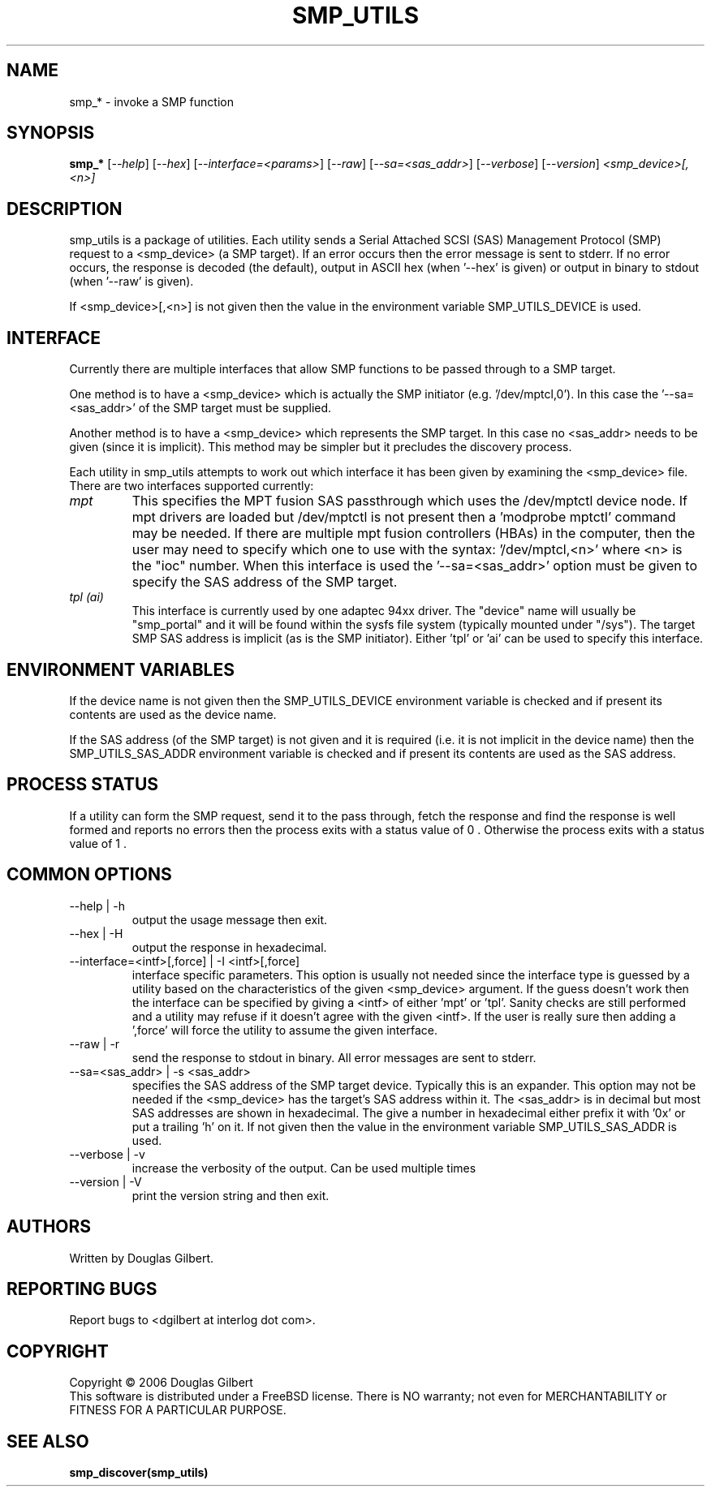 .TH SMP_UTILS "8" "June 2006" "smp_utils-0.90" SMP_UTILS
.SH NAME
smp_* \- invoke a SMP function
.SH SYNOPSIS
.B smp_*
[\fI--help\fR] [\fI--hex\fR] [\fI--interface=<params>\fR] [\fI--raw\fR]
[\fI--sa=<sas_addr>\fR] [\fI--verbose\fR] [\fI--version\fR]
\fI<smp_device>[,<n>]\fR
.SH DESCRIPTION
.\" Add any additional description here
.PP
smp_utils is a package of utilities. Each utility sends a Serial Attached
SCSI (SAS) Management Protocol (SMP) request to a <smp_device> (a SMP
target). If an error occurs then the error message is sent to stderr.
If no error occurs, the response is decoded (the default), output
in ASCII hex (when '--hex' is given) or output in binary to
stdout (when '--raw' is given).
.PP
If <smp_device>[,<n>] is not given then the value in the environment
variable SMP_UTILS_DEVICE is used.
.SH INTERFACE
Currently there are multiple interfaces that allow SMP functions to
be passed through to a SMP target.
.PP
One method is to have a <smp_device> which is actually the SMP
initiator (e.g. '/dev/mptcl,0'). In this case the '--sa=<sas_addr>'
of the SMP target must be supplied.
.PP
Another method is to have a <smp_device> which represents the
SMP target. In this case no <sas_addr> needs to be given (since it
is implicit). This method may be simpler but it precludes the
discovery process.
.PP
Each utility in smp_utils attempts to work out which interface it has
been given by examining the <smp_device> file. There
are two interfaces supported currently:
.TP
.I mpt
This specifies the MPT fusion SAS passthrough which uses the /dev/mptctl
device node. If mpt drivers are loaded but /dev/mptctl is not present
then a 'modprobe mptctl' command may be needed. If there are multiple
mpt fusion controllers (HBAs) in the computer, then the user may need
to specify which one to use with the syntax: '/dev/mptcl,<n>' where <n>
is the "ioc" number. When this interface is used the '--sa=<sas_addr>'
option must be given to specify the SAS address of the SMP target.
.TP
.I tpl (ai)
This interface is currently used by one adaptec 94xx driver. The "device"
name will usually be "smp_portal" and it will be found within the sysfs
file system (typically mounted under "/sys"). The target SMP SAS address
is implicit (as is the SMP initiator). Either 'tpl' or 'ai' can be used
to specify this interface.
.SH ENVIRONMENT VARIABLES
If the device name is not given then the SMP_UTILS_DEVICE environment
variable is checked and if present its contents are used as the device name.
.PP
If the SAS address (of the SMP target) is not given and it is
required (i.e. it is not implicit in the device name) then
the SMP_UTILS_SAS_ADDR environment variable is checked and if present
its contents are used as the SAS address.
.SH PROCESS STATUS
If a utility can form the SMP request, send it to the pass through, fetch
the response and find the response is well formed and reports no errors
then the process exits with a status value of 0 . Otherwise the process
exits with a status value of 1 .
.SH COMMON OPTIONS
.TP
--help | -h
output the usage message then exit.
.TP
--hex | -H
output the response in hexadecimal.
.TP
--interface=<intf>[,force] | -I <intf>[,force]
interface specific parameters. This option is usually not needed since the
interface type is guessed by a utility based on the characteristics
of the given <smp_device> argument. If the guess doesn't work then the
interface can be specified by giving a <intf> of either 'mpt' or 'tpl'.
Sanity checks are still performed and a utility may refuse if it doesn't
agree with the given <intf>. If the user is really sure then adding
a ',force' will force the utility to assume the given interface.
.TP
--raw | -r
send the response to stdout in binary. All error messages are sent to stderr.
.TP
--sa=<sas_addr> | -s <sas_addr>
specifies the SAS address of the SMP target device. Typically this is an
expander. This option may not be needed if the <smp_device> has the target's
SAS address within it. The <sas_addr> is in decimal but most SAS addresses
are shown in hexadecimal. The give a number in hexadecimal either prefix
it with '0x' or put a trailing 'h' on it. If not given then the value in
the environment variable SMP_UTILS_SAS_ADDR is used.
.TP
--verbose | -v
increase the verbosity of the output. Can be used multiple times
.TP
--version | -V
print the version string and then exit.
.SH AUTHORS
Written by Douglas Gilbert.
.SH "REPORTING BUGS"
Report bugs to <dgilbert at interlog dot com>.
.SH COPYRIGHT
Copyright \(co 2006 Douglas Gilbert
.br
This software is distributed under a FreeBSD license. There is NO
warranty; not even for MERCHANTABILITY or FITNESS FOR A PARTICULAR PURPOSE.
.SH "SEE ALSO"
.B smp_discover(smp_utils)
